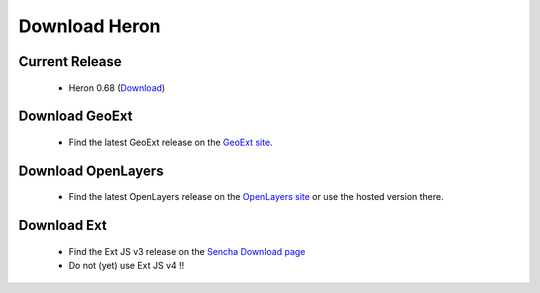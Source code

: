 =================
 Download Heron
=================

Current Release
---------------

 * Heron 0.68 (`Download <http://code.google.com/p/geoext-viewer/downloads/detail?name=heron-0.68.zip>`__)

Download GeoExt
---------------

 * Find the latest GeoExt release on the `GeoExt site <http://geoext.org>`__.

Download OpenLayers
-------------------

 * Find the latest OpenLayers release on the `OpenLayers site <http://openlayers.org>`__ or use the hosted version there.

   
Download Ext
------------

 * Find the Ext JS v3 release on the `Sencha Download page <http://http://www.sencha.com/products/extjs3/>`__
 * Do not (yet) use Ext JS v4 !!

